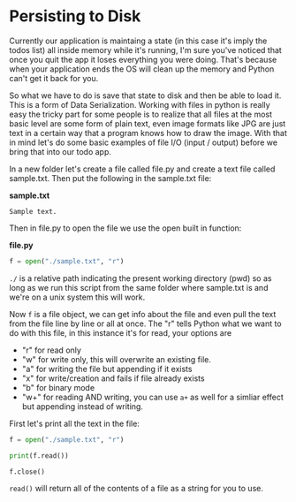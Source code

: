 * Persisting to Disk
  :PROPERTIES:
  :CUSTOM_ID: persisting-to-disk
  :END:

Currently our application is maintaing a state (in this case it's imply
the todos list) all inside memory while it's running, I'm sure you've
noticed that once you quit the app it loses everything you were doing.
That's because when your application ends the OS will clean up the
memory and Python can't get it back for you.

So what we have to do is save that state to disk and then be able to
load it. This is a form of Data Serialization. Working with files in
python is really easy the tricky part for some people is to realize that
all files at the most basic level are some form of plain text, even
image formats like JPG are just text in a certain way that a program
knows how to draw the image. With that in mind let's do some basic
examples of file I/O (input / output) before we bring that into our todo
app.

In a new folder let's create a file called file.py and create a text
file called sample.txt. Then put the following in the sample.txt file:

*sample.txt*

#+BEGIN_EXAMPLE
    Sample text.
#+END_EXAMPLE

Then in file.py to open the file we use the open built in function:

*file.py*

#+BEGIN_SRC python
    f = open("./sample.txt", "r")
#+END_SRC

=./= is a relative path indicating the present working directory (pwd)
so as long as we run this script from the same folder where sample.txt
is and we're on a unix system this will work.

Now =f= is a file object, we can get info about the file and even pull
the text from the file line by line or all at once. The "r" tells Python
what we want to do with this file, in this instance it's for read, your
options are

-  "r" for read only
-  "w" for write only, this will overwrite an existing file.
-  "a" for writing the file but appending if it exists
-  "x" for write/creation and fails if file already exists
-  "b" for binary mode
-  "w+" for reading AND writing, you can use =a+= as well for a simliar
   effect but appending instead of writing.

First let's print all the text in the file:

#+BEGIN_SRC python
    f = open("./sample.txt", "r")

    print(f.read())

    f.close()
#+END_SRC

=read()= will return all of the contents of a file as a string for you
to use.
